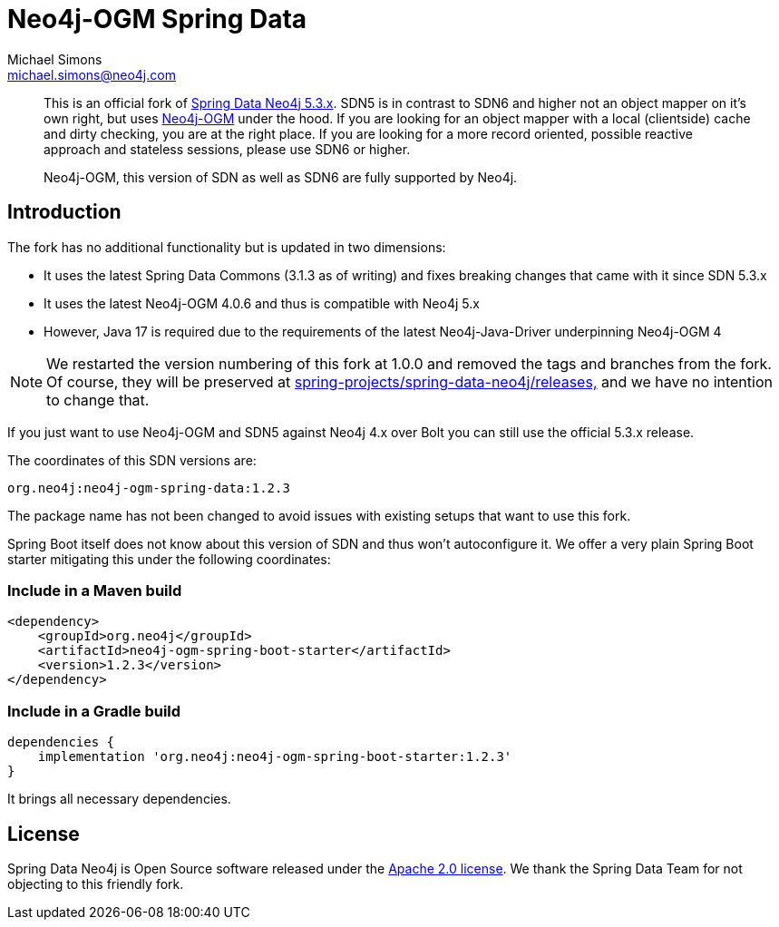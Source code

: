 = Neo4j-OGM Spring Data
Michael Simons <michael.simons@neo4j.com>
:doctype: article
:lang: en
:listing-caption: Listing
:source-highlighter: coderay
:icons: font
:latest_version: 1.2.3
:groupId: org.neo4j
:artifactId: neo4j-ogm-spring
:branch: main

[abstract]
--
This is an official fork of https://github.com/spring-projects/spring-data-neo4j/tree/5.3.x[Spring Data Neo4j 5.3.x].
SDN5 is in contrast to SDN6 and higher not an object mapper on it's own right, but uses https://github.com/neo4j/neo4j-ogm[Neo4j-OGM] under the hood.
If you are looking for an object mapper with a local (clientside) cache and dirty checking, you are at the right place.
If you are looking for a more record oriented, possible reactive approach and stateless sessions, please use SDN6 or higher.

Neo4j-OGM, this version of SDN as well as SDN6 are fully supported by Neo4j.
--

== Introduction

The fork has no additional functionality but is updated in two dimensions:

* It uses the latest Spring Data Commons (3.1.3 as of writing) and fixes breaking changes that came with it since SDN 5.3.x
* It uses the latest Neo4j-OGM 4.0.6 and thus is compatible with Neo4j 5.x
* However, Java 17 is required due to the requirements of the latest Neo4j-Java-Driver underpinning Neo4j-OGM 4

NOTE: We restarted the version numbering of this fork at 1.0.0 and removed the tags and branches from the fork. Of course, they will be preserved at https://github.com/spring-projects/spring-data-neo4j/releases[spring-projects/spring-data-neo4j/releases,] and we have no intention to change that.

If you just want to use Neo4j-OGM and SDN5 against Neo4j 4.x over Bolt you can still use the official 5.3.x release.

The coordinates of this SDN versions are:

[source,subs="verbatim,attributes"]
----
{groupId}:{artifactId}-data:{latest_version}
----

The package name has not been changed to avoid issues with existing setups that want to use this fork.

Spring Boot itself does not know about this version of SDN and thus won't autoconfigure it.
We offer a very plain Spring Boot starter mitigating this under the following coordinates:

=== Include in a Maven build

[source,xml,subs="verbatim,attributes"]
----
<dependency>
    <groupId>{groupId}</groupId>
    <artifactId>{artifactId}-boot-starter</artifactId>
    <version>{latest_version}</version>
</dependency>
----

=== Include in a Gradle build

[source,groovy,subs="verbatim,attributes"]
----
dependencies {
    implementation '{groupId}:{artifactId}-boot-starter:{latest_version}'
}
----

It brings all necessary dependencies.


== License

Spring Data Neo4j is Open Source software released under the https://www.apache.org/licenses/LICENSE-2.0.html[Apache 2.0 license].
We thank the Spring Data Team for not objecting to this friendly fork.
